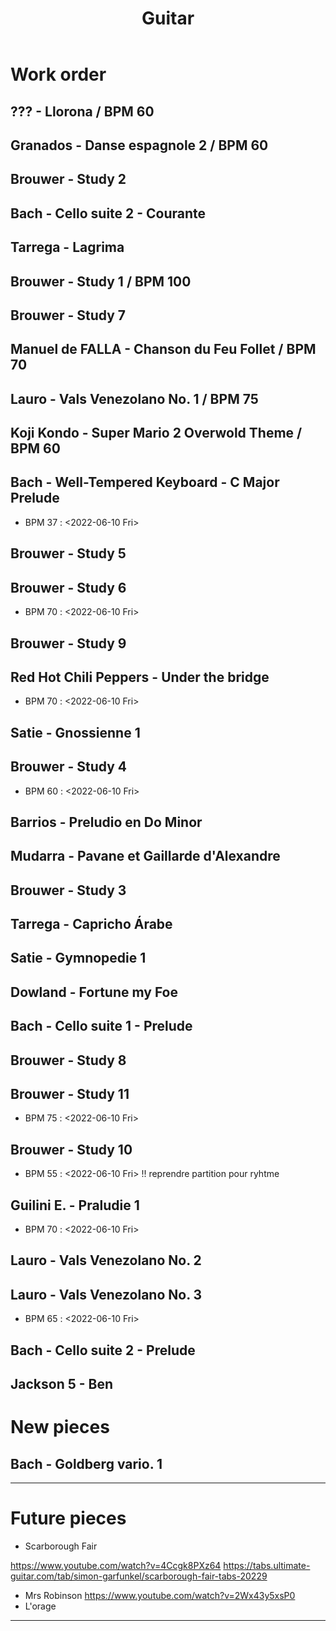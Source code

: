 #+TITLE: Guitar


#+OPTIONS: html-postamble:nil

* Work order
** ??? - Llorona / BPM 60
** Granados - Danse espagnole 2 / BPM 60
** Brouwer - Study 2
** Bach - Cello suite 2 - Courante
** Tarrega - Lagrima
** Brouwer - Study 1 / BPM 100
** Brouwer - Study 7
** Manuel de FALLA - Chanson du Feu Follet / BPM 70
** Lauro - Vals Venezolano No. 1 / BPM 75
** Koji Kondo - Super Mario 2 Overwold Theme / BPM 60
** Bach - Well-Tempered Keyboard - C Major Prelude
+ BPM 37 : <2022-06-10 Fri>
** Brouwer - Study 5
** Brouwer - Study 6
+ BPM 70 : <2022-06-10 Fri>
** Brouwer - Study 9
** Red Hot Chili Peppers - Under the bridge
+ BPM 70 : <2022-06-10 Fri>
** Satie - Gnossienne 1
** Brouwer - Study 4
+ BPM 60 : <2022-06-10 Fri>
** Barrios - Preludio en Do Minor
** Mudarra - Pavane et Gaillarde d'Alexandre
** Brouwer - Study 3
** Tarrega - Capricho Árabe
** Satie - Gymnopedie 1
** Dowland - Fortune my Foe
** Bach - Cello suite 1 - Prelude
** Brouwer - Study 8
** Brouwer - Study 11
+ BPM 75 : <2022-06-10 Fri>
** Brouwer - Study 10
+ BPM 55 : <2022-06-10 Fri> !! reprendre partition pour ryhtme
** Guilini E. - Praludie 1
+ BPM 70 : <2022-06-10 Fri>
** Lauro - Vals Venezolano No. 2
** Lauro - Vals Venezolano No. 3
+ BPM 65 : <2022-06-10 Fri>
** Bach - Cello suite 2 - Prelude
** Jackson 5 - Ben
* New pieces
** Bach - Goldberg vario. 1

-----

* Future pieces

+ Scarborough Fair
https://www.youtube.com/watch?v=4Ccgk8PXz64
https://tabs.ultimate-guitar.com/tab/simon-garfunkel/scarborough-fair-tabs-20229
+ Mrs Robinson
 https://www.youtube.com/watch?v=2Wx43y5xsP0
+ L'orage

-----
